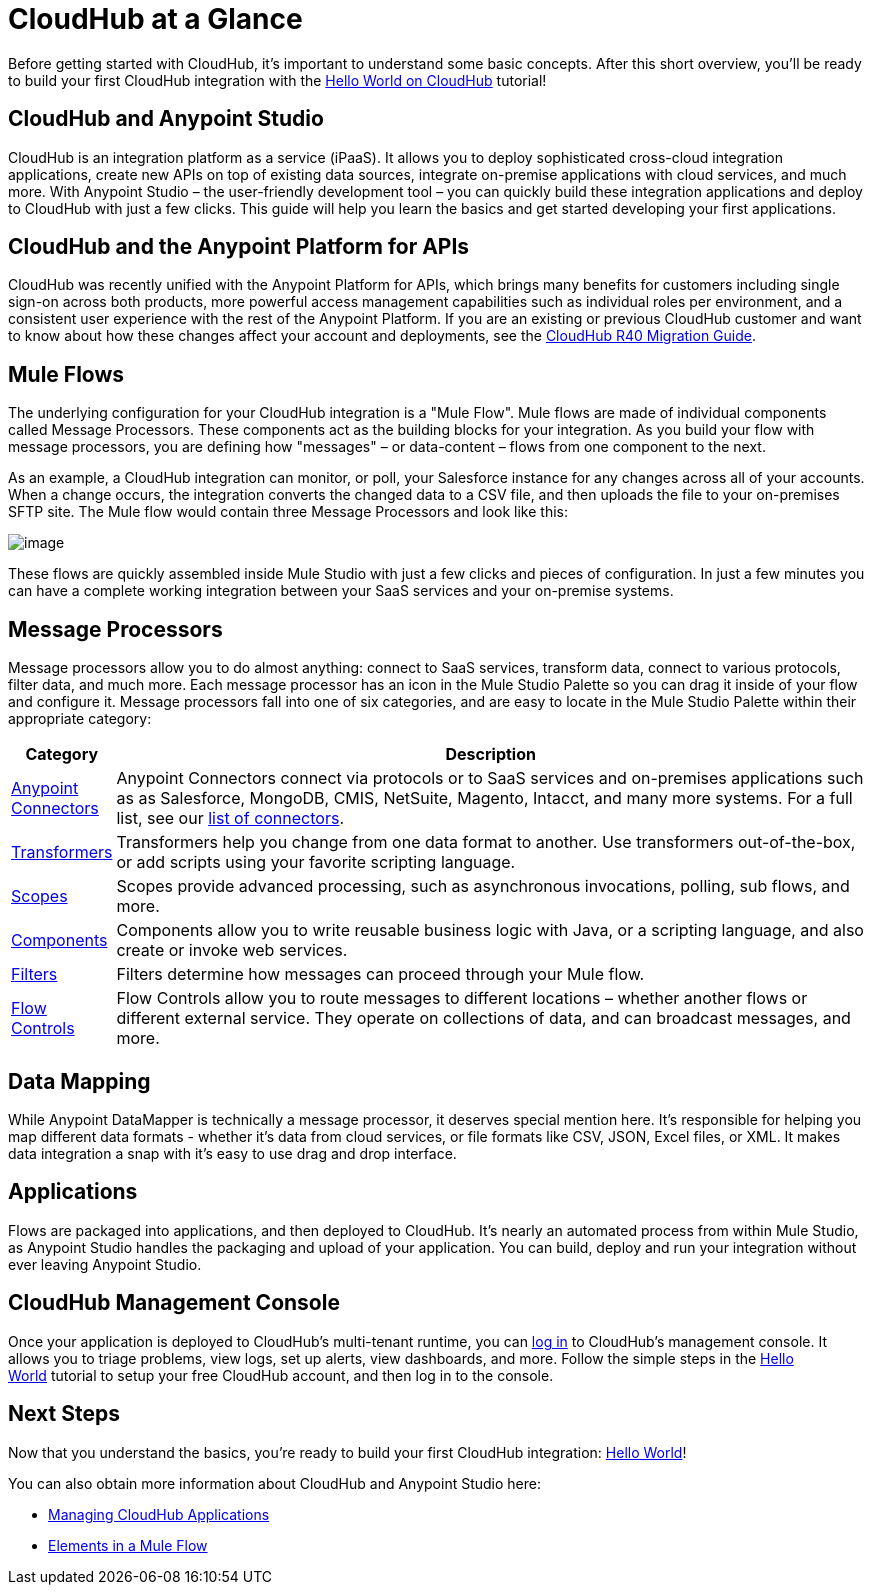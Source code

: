= CloudHub at a Glance

Before getting started with CloudHub, it's important to understand some basic concepts. After this short overview, you'll be ready to build your first CloudHub integration with the link:/docs/display/current/Hello+World+on+CloudHub[Hello World on CloudHub] tutorial!

== CloudHub and Anypoint Studio

CloudHub is an integration platform as a service (iPaaS). It allows you to deploy sophisticated cross-cloud integration applications, create new APIs on top of existing data sources, integrate on-premise applications with cloud services, and much more. With Anypoint Studio – the user-friendly development tool – you can quickly build these integration applications and deploy to CloudHub with just a few clicks. This guide will help you learn the basics and get started developing your first applications.

== CloudHub and the Anypoint Platform for APIs

CloudHub was recently unified with the Anypoint Platform for APIs, which brings many benefits for customers including single sign-on across both products, more powerful access management capabilities such as individual roles per environment, and a consistent user experience with the rest of the Anypoint Platform. If you are an existing or previous CloudHub customer and want to know about how these changes affect your account and deployments, see the link:/docs/display/current/CloudHub+R40+Migration+Guide[CloudHub R40 Migration Guide].

== Mule Flows

The underlying configuration for your CloudHub integration is a "Mule Flow". Mule flows are made of individual components called Message Processors. These components act as the building blocks for your integration. As you build your flow with message processors, you are defining how "messages" – or data-content – flows from one component to the next.

As an example, a CloudHub integration can monitor, or poll, your Salesforce instance for any changes across all of your accounts. When a change occurs, the integration converts the changed data to a CSV file, and then uploads the file to your on-premises SFTP site. The Mule flow would contain three Message Processors and look like this:

image:/docs/download/attachments/122752461/salesforce+flow.png?version=1&modificationDate=1414033616615[image]

These flows are quickly assembled inside Mule Studio with just a few clicks and pieces of configuration. In just a few minutes you can have a complete working integration between your SaaS services and your on-premise systems.

== Message Processors

Message processors allow you to do almost anything: connect to SaaS services, transform data, connect to various protocols, filter data, and much more. Each message processor has an icon in the Mule Studio Palette so you can drag it inside of your flow and configure it. Message processors fall into one of six categories, and are easy to locate in the Mule Studio Palette within their appropriate category:

[width="100a",cols="10a,90a",options="header"]
|===
|Category |Description
|link:/docs/display/current/Anypoint+Connectors[Anypoint Connectors] |Anypoint Connectors connect via protocols or to SaaS services and on-premises applications such as as Salesforce, MongoDB, CMIS, NetSuite, Magento, Intacct, and many more systems. For a full list, see our http://www.mulesoft.org/connectors[list of connectors].
|link:/docs/display/current/Transformers[Transformers] |Transformers help you change from one data format to another. Use transformers out-of-the-box, or add scripts using your favorite scripting language.
|link:/docs/display/current/Scopes[Scopes] |Scopes provide advanced processing, such as asynchronous invocations, polling, sub flows, and more.
|link:/docs/display/current/Components[Components] |Components allow you to write reusable business logic with Java, or a scripting language, and also create or invoke web services.
|link:/docs/display/current/Filters[Filters] |Filters determine how messages can proceed through your Mule flow.
|link:/docs/display/current/Routers[Flow Controls] |Flow Controls allow you to route messages to different locations – whether another flows or different external service. They operate on collections of data, and can broadcast messages, and more.
|===

== Data Mapping

While Anypoint DataMapper is technically a message processor, it deserves special mention here. It's responsible for helping you map different data formats - whether it's data from cloud services, or file formats like CSV, JSON, Excel files, or XML. It makes data integration a snap with it's easy to use drag and drop interface.

== Applications

Flows are packaged into applications, and then deployed to CloudHub. It's nearly an automated process from within Mule Studio, as Anypoint Studio handles the packaging and upload of your application. You can build, deploy and run your integration without ever leaving Anypoint Studio.

== CloudHub Management Console

Once your application is deployed to CloudHub's multi-tenant runtime, you can http://cloudhub.io/login.html[log in] to CloudHub's management console. It allows you to triage problems, view logs, set up alerts, view dashboards, and more. Follow the simple steps in the link:/docs/display/current/Hello+World+on+CloudHub[Hello World] tutorial to setup your free CloudHub account, and then log in to the console.

== Next Steps

Now that you understand the basics, you're ready to build your first CloudHub integration: link:/docs/display/current/Hello+World+on+CloudHub[Hello World]!

You can also obtain more information about CloudHub and Anypoint Studio here:

* link:/docs/display/current/Managing+CloudHub+Applications[Managing CloudHub Applications]
* link:/docs/display/current/Elements+in+a+Mule+Flow[Elements in a Mule Flow]
